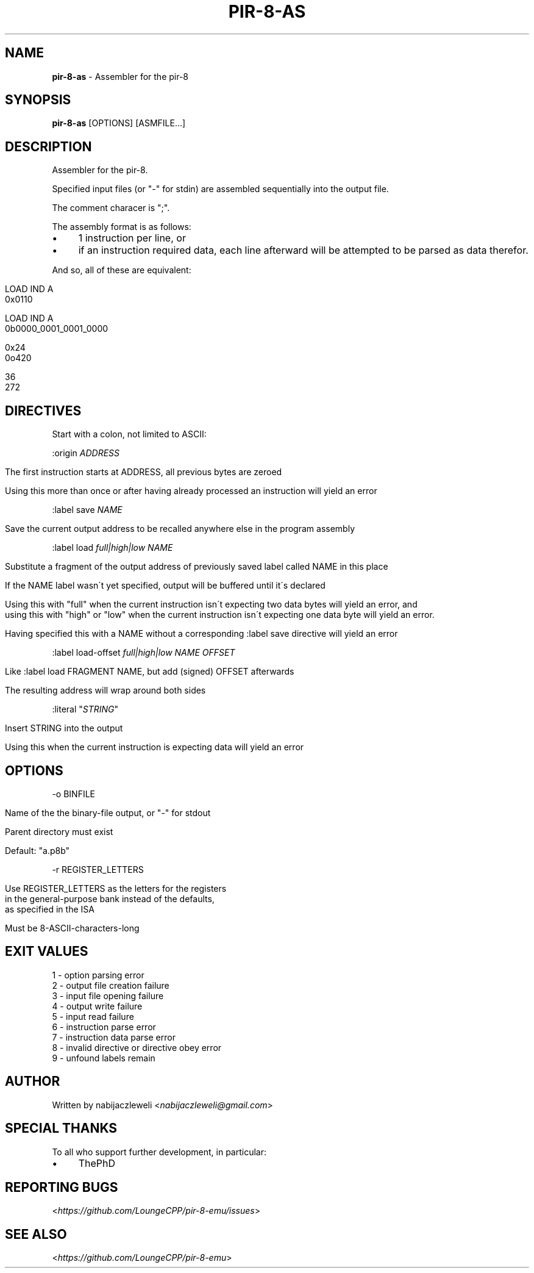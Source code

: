 .\" generated with Ronn/v0.7.3
.\" http://github.com/rtomayko/ronn/tree/0.7.3
.
.TH "PIR\-8\-AS" "1" "February 2020" "Lounge<C++>" ""
.
.SH "NAME"
\fBpir\-8\-as\fR \- Assembler for the pir\-8
.
.SH "SYNOPSIS"
\fBpir\-8\-as\fR [OPTIONS] [ASMFILE\.\.\.]
.
.SH "DESCRIPTION"
Assembler for the pir\-8\.
.
.P
Specified input files (or "\-" for stdin) are assembled sequentially into the output file\.
.
.P
The comment characer is ";"\.
.
.P
The assembly format is as follows:
.
.IP "\(bu" 4
1 instruction per line, or
.
.IP "\(bu" 4
if an instruction required data, each line afterward will be attempted to be parsed as data therefor\.
.
.IP "" 0
.
.P
And so, all of these are equivalent:
.
.IP "" 4
.
.nf

LOAD IND A
0x0110

LOAD IND A
0b0000_0001_0001_0000

0x24
0o420

36
272
.
.fi
.
.IP "" 0
.
.SH "DIRECTIVES"
Start with a colon, not limited to ASCII:
.
.P
:origin \fIADDRESS\fR
.
.IP "" 4
.
.nf

The first instruction starts at ADDRESS, all previous bytes are zeroed

Using this more than once or after having already processed an instruction will yield an error
.
.fi
.
.IP "" 0
.
.P
:label save \fINAME\fR
.
.IP "" 4
.
.nf

Save the current output address to be recalled anywhere else in the program assembly
.
.fi
.
.IP "" 0
.
.P
:label load \fIfull|high|low\fR \fINAME\fR
.
.IP "" 4
.
.nf

Substitute a fragment of the output address of previously saved label called NAME in this place

If the NAME label wasn\'t yet specified, output will be buffered until it\'s declared

Using this with "full" when the current instruction isn\'t expecting two data bytes will yield an error, and
using this with "high" or "low" when the current instruction isn\'t expecting one data byte will yield an error\.

Having specified this with a NAME without a corresponding :label save directive will yield an error
.
.fi
.
.IP "" 0
.
.P
:label load\-offset \fIfull|high|low\fR \fINAME\fR \fIOFFSET\fR
.
.IP "" 4
.
.nf

Like :label load FRAGMENT NAME, but add (signed) OFFSET afterwards

The resulting address will wrap around both sides
.
.fi
.
.IP "" 0
.
.P
:literal "\fISTRING\fR"
.
.IP "" 4
.
.nf

Insert STRING into the output

Using this when the current instruction is expecting data will yield an error
.
.fi
.
.IP "" 0
.
.SH "OPTIONS"
\-o BINFILE
.
.IP "" 4
.
.nf

Name of the the binary\-file output, or "\-" for stdout

Parent directory must exist

Default: "a\.p8b"
.
.fi
.
.IP "" 0
.
.P
\-r REGISTER_LETTERS
.
.IP "" 4
.
.nf

Use REGISTER_LETTERS as the letters for the registers
in the general\-purpose bank instead of the defaults,
as specified in the ISA

Must be 8\-ASCII\-characters\-long
.
.fi
.
.IP "" 0
.
.SH "EXIT VALUES"
.
.nf

1 \- option parsing error
2 \- output file creation failure
3 \- input file opening failure
4 \- output write failure
5 \- input read failure
6 \- instruction parse error
7 \- instruction data parse error
8 \- invalid directive or directive obey error
9 \- unfound labels remain
.
.fi
.
.SH "AUTHOR"
Written by nabijaczleweli <\fInabijaczleweli@gmail\.com\fR>
.
.SH "SPECIAL THANKS"
To all who support further development, in particular:
.
.IP "\(bu" 4
ThePhD
.
.IP "" 0
.
.SH "REPORTING BUGS"
<\fIhttps://github\.com/LoungeCPP/pir\-8\-emu/issues\fR>
.
.SH "SEE ALSO"
<\fIhttps://github\.com/LoungeCPP/pir\-8\-emu\fR>
